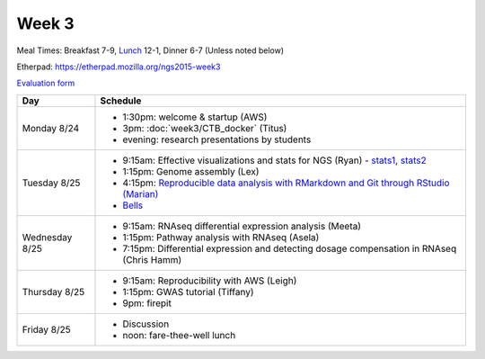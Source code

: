 Week 3
======

Meal Times: Breakfast 7-9, `Lunch <_static/McCrary24_28.pdf>`__ 12-1, Dinner 6-7 (Unless noted below)

Etherpad: https://etherpad.mozilla.org/ngs2015-week3

`Evaluation form <https://docs.google.com/forms/d/1-IqstFWRg7xJaRz4onweYJJeHiS9tofrKM_cQ3txkt0/viewform>`__

===============  =============================================================
Day              Schedule
===============  =============================================================
Monday 8/24      * 1:30pm: welcome & startup (AWS)
                 * 3pm: :doc:`week3/CTB_docker` (Titus)
                 * evening: research presentations by students

Tuesday 8/25     * 9:15am: Effective visualizations and stats for NGS (Ryan) -
                   stats1_, stats2_
                 * 1:15pm: Genome assembly (Lex)
                 * 4:15pm: `Reproducible data analysis with RMarkdown and Git through RStudio (Marian) <http://rpubs.com/marschmi/105639>`__
                 * `Bells <http://bellsbeer.com/eccentric-cafe/menu>`__

Wednesday 8/25   * 9:15am: RNAseq differential expression analysis (Meeta)
                 * 1:15pm: Pathway analysis with RNAseq (Asela)
                 * 7:15pm: Differential expression and detecting dosage
                   compensation in RNAseq (Chris Hamm)

Thursday 8/25    * 9:15am: Reproducibility with AWS (Leigh)
                 * 1:15pm: GWAS tutorial (Tiffany)
                 * 9pm: firepit
                 
Friday 8/25      * Discussion
                 * noon: fare-thee-well lunch

===============  =============================================================

.. _stats1: https://github.com/ngs-docs/angus/blob/2015/week3/visualizations/multivariate-tests/tests.md

.. _stats2: https://github.com/ngs-docs/angus/blob/2015/week3/visualizations/multivariate-viz/visualizations.md
